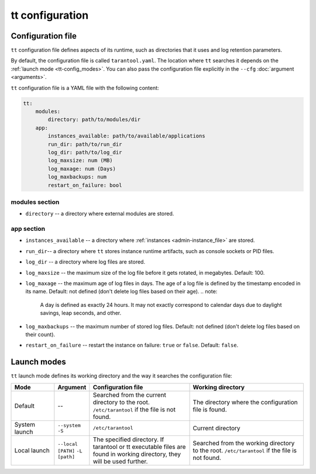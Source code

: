 tt configuration
================

.. _tt-config_file:

Configuration file
---------------------

``tt`` configuration file defines aspects of its runtime, such as directories
that it uses and log retention parameters.

By default, the configuration file is called ``tarantool.yaml``. The location
where ``tt`` searches it depends on the :ref:`launch mode <tt-config_modes>`.
You can also pass the configuration file explicitly in the ``--cfg``
:doc:`argument <arguments>`.

``tt`` configuration file is a YAML file with the following content:

..  code:: yaml

    tt:
        modules:
            directory: path/to/modules/dir
        app:
            instances_available: path/to/available/applications
            run_dir: path/to/run_dir
            log_dir: path/to/log_dir
            log_maxsize: num (MB)
            log_maxage: num (Days)
            log_maxbackups: num
            restart_on_failure: bool

modules section
~~~~~~~~~~~~~~~

* ``directory`` -- a directory where external modules are stored.

app section
~~~~~~~~~~~

* ``instances_available`` -- a directory where :ref:`instances <admin-instance_file>`
  are stored.
* ``run_dir``-- a directory where ``tt`` stores instance runtime artifacts,
  such as console sockets or PID files.
* ``log_dir`` -- a directory where log files are stored.
* ``log_maxsize`` -- the maximum size of the log file before it gets rotated,
  in megabytes. Default: 100.
* ``log_maxage`` -- the maximum age of log files in days. The age of a log
  file is defined by the timestamp encoded in its name. Default: not defined
  (don't delete log files based on their age).
  ..  note:
      A day is defined as exactly 24 hours. It may not exactly correspond to
      calendar days due to daylight savings, leap seconds, and other.

* ``log_maxbackups`` -- the maximum number of stored log files.
  Default: not defined (don't delete log files based on their count).
* ``restart_on_failure`` -- restart the instance on failure: ``true`` or ``false``.
  Default: ``false``.

.. _tt-config_modes:

Launch modes
--------

``tt`` launch mode defines its working directory and the way it searches the configuration file:

..  container:: table

    ..  list-table::
        :widths: 15 10 35 40
        :header-rows: 1

        *   -   Mode
            -   Argument
            -   Configuration file
            -   Working directory
        *   -   Default
            -   --
            -   Searched from the current directory to the root.
                ``/etc/tarantool`` if the file is not found.
            -   The directory where the configuration file is found.
        *   -   System launch
            -   ``--system`` ``-S``
            -   ``/etc/tarantool``
            -   Current directory
        *   -   Local launch
            -   ``--local [PATH]`` ``-L [path]``
            -   The specified directory.
                If tarantool or tt executable files are found in working directory,
                they will be used further.
            -   Searched from the working directory to the root.
                ``/etc/tarantool`` if the file is not found.
